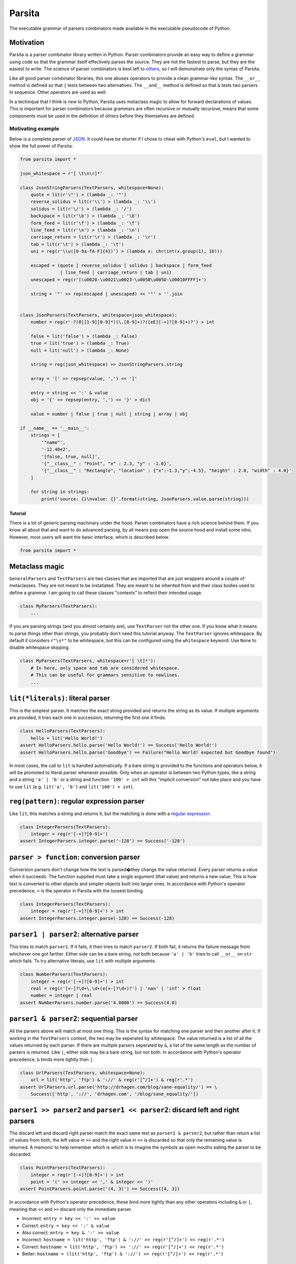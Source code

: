 Parsita
=======

.. image:: https://travis-ci.org/drhagen/parsita.svg
   :target: https://travis-ci.org/drhagen/parsita
.. image:: https://codecov.io/github/drhagen/parsita/coverage.svg
   :target: https://codecov.io/github/drhagen/parsita
.. image:: https://img.shields.io/pypi/v/parsita.svg
   :target: https://pypi.python.org/pypi/parsita
.. image:: https://img.shields.io/pypi/status/parsita.svg
   :target: https://pypi.python.org/pypi/parsita
.. image:: https://img.shields.io/pypi/pyversions/parsita.svg
   :target: https://pypi.python.org/pypi/parsita
.. image:: https://img.shields.io/pypi/dm/parsita.svg
   :target: https://pypi.python.org/pypi/parsita

The executable grammar of parsers combinators made available in the executable pseudocode of Python.

Motivation
~~~~~~~~~~

Parsita is a parser combinator library written in Python. Parser combinators provide an easy way to define a grammar using code so that the grammar itself effectively parses the source. They are not the fastest to parse, but they are the easiest to write. The science of parser combinators is best left to `others <http://www.codecommit.com/blog/scala/the-magic-behind-parser-combinators>`__, so I will demonstrate only the syntax of Parsita.

Like all good parser combinator libraries, this one abuses operators to provide a clean grammar-like syntax. The ``__or__`` method is defined so that ``|`` tests between two alternatives. The ``__and__`` method is defined so that ``&`` tests two parsers in sequence. Other operators are used as well.

In a techinque that I think is new to Python, Parsita uses metaclass magic to allow for forward declarations of values. This is important for parser combinators because grammars are often recursive or mutually recursive, means that some components must be used in the definition of others before they themselves are defined.

Motivating example
^^^^^^^^^^^^^^^^^^

Below is a complete parser of `JSON <https://tools.ietf.org/html/rfc7159>`__. It could have be shorter if I chose to cheat with Python's ``eval``, but I wanted to show the full power of Parsita:

.. code:: python

    from parsita import *

    json_whitespace = r'[ \t\n\r]*'

    class JsonStringParsers(TextParsers, whitespace=None):
        quote = lit(r'\"') > (lambda _: '"')
        reverse_solidus = lit(r'\\') > (lambda _: '\\')
        solidus = lit(r'\/') > (lambda _: '/')
        backspace = lit(r'\b') > (lambda _: '\b')
        form_feed = lit(r'\f') > (lambda _: '\f')
        line_feed = lit(r'\n') > (lambda _: '\n')
        carriage_return = lit(r'\r') > (lambda _: '\r')
        tab = lit(r'\t') > (lambda _: '\t')
        uni = reg(r'\\u([0-9a-fA-F]{4})') > (lambda x: chr(int(x.group(1), 16)))

        escaped = (quote | reverse_solidus | solidus | backspace | form_feed
                   | line_feed | carriage_return | tab | uni)
        unescaped = reg(r'[\u0020-\u0021\u0023-\u005B\u005D-\U0010FFFF]+')

        string = '"' >> rep(escaped | unescaped) << '"' > ''.join


    class JsonParsers(TextParsers, whitespace=json_whitespace):
        number = reg(r'-?(0|[1-9][0-9]*)(\.[0-9]+)?([eE][-+]?[0-9]+)?') > int

        false = lit('false') > (lambda _: False)
        true = lit('true') > (lambda _: True)
        null = lit('null') > (lambda _: None)

        string = reg(json_whitespace) >> JsonStringParsers.string

        array = '[' >> repsep(value, ',') << ']'

        entry = string << ':' & value
        obj = '{' >> repsep(entry, ',') << '}' > dict

        value = number | false | true | null | string | array | obj

    if __name__ == '__main__':
        strings = [
            '"name"',
            '-12.40e2',
            '[false, true, null]',
            '{"__class__" : "Point", "x" : 2.3, "y" : -1.6}',
            '{"__class__" : "Rectangle", "location" : {"x":-1.3,"y":-4.5}, "height" : 2.0, "width" : 4.0}'
        ]

        for string in strings:
            print('source: {}\nvalue: {}'.format(string, JsonParsers.value.parse(string)))

Tutorial
--------

There is a lot of generic parsing machinary under the hood. Parser combinators have a rich science behind them. If you know all about that and want to do advanced parsing, by all means pop open the source hood and install some nitro. However, most users will want the basic interface, which is described below.

.. code:: python

    from parsita import *

Metaclass magic
~~~~~~~~~~~~~~~

``GeneralParsers`` and ``TextParsers`` are two classes that are imported that are just wrappers around a couple of metaclasses. They are not meant to be instatiated. They are meant to be inherited from and their class bodies used to define a grammar. I am going to call these classes "contexts" to reflect their intended usage.

.. code:: python

    class MyParsers(TextParsers):
        ...

If you are parsing strings (and you almost certainly are), use ``TextParser`` not the other one. If you know what it means to parse things other than strings, you probably don't need this tutorial anyway. The ``TextParser`` ignores whitespace. By default it considers ``r"\s*"`` to be whitespace, but this can be configured using the ``whitespace`` keyword. Use ``None`` to disable whitespace skipping.

.. code:: python

    class MyParsers(TextParsers, whitespace=r'[ \t]*'):
        # In here, only space and tab are considered whitespace.
        # This can be useful for grammars sensitive to newlines.
        ...

``lit(*literals)``: literal parser
~~~~~~~~~~~~~~~~~~~~~~~~~~~~~~~~~~

This is the simplest parser. It matches the exact string provided and returns the string as its value. If multiple arguments are provided, it tries each one in succession, returning the first one it finds.

.. code:: python

    class HelloParsers(TextParsers):
        hello = lit('Hello World!')
    assert HelloParsers.hello.parse('Hello World!') == Success('Hello World!')
    assert HelloParsers.hello.parse('Goodbye') == Failure("Hello World! expected but Goodbye found")

In most cases, the call to ``lit`` is handled automatically. If a bare string is provided to the functions and operators below, it will be promoted to literal parser whenever possible. Only when an operator is between two Python types, like a string and a string ``'a' | 'b'`` or a string and function ``'100' > int`` will this "implicit conversion" not take place and you have to use ``lit`` (e.g. ``lit('a', 'b')`` and ``lit('100') > int``).

``reg(pattern)``: regular expression parser
~~~~~~~~~~~~~~~~~~~~~~~~~~~~~~~~~~~~~~~~~~~

Like ``lit``, this matches a string and returns it, but the matching is done with a `regular expression <https://docs.python.org/3/library/re.html>`__.

.. code:: python

    class IntegerParsers(TextParsers):
        integer = reg(r'[-+]?[0-9]+')
    assert IntegerParsers.integer.parse('-128') == Success('-128')

``parser > function``: conversion parser
~~~~~~~~~~~~~~~~~~~~~~~~~~~~~~~~~~~~~~~~

Conversion parsers don't change how the text is parsed�they change the value returned. Every parser returns a value when it succeeds. The function supplied must take a single argument (that value) and returns a new value. This is how text is converted to other objects and simpler objects built into larger ones. In accordance with Python's operator precedence, ``>`` is the operator in Parsita with the loosest binding.

.. code:: python

    class IntegerParsers(TextParsers):
        integer = reg(r'[-+]?[0-9]+') > int
    assert IntegerParsers.integer.parse(-128) == Success(-128)

``parser1 | parser2``: alternative parser
~~~~~~~~~~~~~~~~~~~~~~~~~~~~~~~~~~~~~~~~~

This tries to match ``parser1``. If it fails, it then tries to match ``parser2``. If both fail, it returns the failure message from whichever one got farther. Either side can be a bare string, not both because ``'a' | 'b'`` tries to call ``__or__`` on ``str`` which fails. To try alternative literals, use ``lit`` with multiple arguments.

.. code:: python

    class NumberParsers(TextParsers):
        integer = reg(r'[-+]?[0-9]+') > int
        real = reg(r'[+-]?\d+\.\d+(e[+-]?\d+)?') | 'nan' | 'inf' > float
        number = integer | real
    assert NumberParsers.number.parse('4.0000') == Success(4.0)

``parser1 & parser2``: sequential parser
~~~~~~~~~~~~~~~~~~~~~~~~~~~~~~~~~~~~~~~~

All the parsers above will match at most one thing. This is the syntax for matching one parser and then another after it. If working in the ``TextParsers`` context, the two may be seperated by whitespace. The value returned is a list of all the values returned by each parser. If there are multiple parsers seperated by ``&``, a list of the same length as the number of parsers is returned. Like ``|``, either side may be a bare string, but not both. In accordance with Python's operator precedence, ``&`` binds more tightly than ``|``.

.. code:: python

    class UrlParsers(TextParsers, whitespace=None):
        url = lit('http', 'ftp') & '://' & reg(r'[^/]+') & reg(r'.*')
    assert UrlParsers.url.parse('http://drhagen.com/blog/sane-equality/') == \
        Success(['http', '://', 'drhagen.com', '/blog/sane_equality/'])

``parser1 >> parser2`` and ``parser1 << parser2``: discard left and right parsers
~~~~~~~~~~~~~~~~~~~~~~~~~~~~~~~~~~~~~~~~~~~~~~~~~~~~~~~~~~~~~~~~~~~~~~~~~~~~~~~~~

The discard left and discard right parser match the exact same text as ``parser1 & parser2``, but rather than return a list of values from both, the left value in ``>>`` and the right value in ``<<`` is discarded so that only the remaining value is returned. A memonic to help remember which is which is to imagine the symbols as open mouths eating the parser to be discarded.

.. code:: python

    class PointParsers(TextParsers):
        integer = reg(r'[-+]?[0-9]+') > int
        point = '(' >> integer << ',' & integer << ')'
    assert PointParsers.point.parse('(4, 3)') == Success([4, 3])

In accordance with Python's operator precedence, these bind more tightly than any other operators including ``&`` or ``|``, meaning that ``<<`` and ``>>`` discard only the immediate parser.

-  Incorrect: ``entry = key << ':' >> value``
-  Correct: ``entry = key << ':' & value``
-  Also correct: ``entry = key & ':' >> value``
-  Incorrect: ``hostname = lit('http', 'ftp') & '://' >> reg(r'[^/]+') << reg(r'.*')``
-  Correct: ``hostname = lit('http', 'ftp') >> '://' >> reg(r'[^/]+') << reg(r'.*')``
-  Better: ``hostname = (lit('http', 'ftp') & '://') >> reg(r'[^/]+') << reg(r'.*')``

``opt(parser)``: optional parser
~~~~~~~~~~~~~~~~~~~~~~~~~~~~~~~~

An optional parser tries to match its argument. If the argument succeeds, it returns a list of length one with the successful value as its only element. If the argument fails, then ``opt`` succeeds anyway, but returns an empty list and consuming no input.

.. code:: python

    class DeclarationParsers(TextParsers):
        id = reg(r'[A-Za-z_][A-Za-z0-9_]+')
        declaration = id & opt(':' >> id)
    assert DeclarationParsers.declaration.parse('x: int') == Success(['x', ['int']])

``rep(parser)`` and ``rep1(parser)``: repeated parsers
~~~~~~~~~~~~~~~~~~~~~~~~~~~~~~~~~~~~~~~~~~~~~~~~~~~~~~

A repeated parser matches repeated instances of its parser argument. It returns a list with each element being the value of one match. ``rep1`` only succeeds if at least one match is found. ``rep`` always succeeds, returning an empty list if no matches are found.

.. code:: python

    class SummationParsers(TextParsers):
        integer = reg(r'[-+]?[0-9]+') > int
        summation = integer & rep('+' >> integer) > lambda x: sum([x[0]] + x[1])
    assert SummationParsers.summation.parse('1 + 1 + 2 + 3 + 5') == Success(12)

``repsep(parser, separator)`` and ``rep1sep(parser, separator)``: repeated separated parsers
~~~~~~~~~~~~~~~~~~~~~~~~~~~~~~~~~~~~~~~~~~~~~~~~~~~~~~~~~~~~~~~~~~~~~~~~~~~~~~~~~~~~~~~~~~~~

A repeated separated parser matches ``parser`` seperated by ``separator``, returning a list of the values returned by ``parser`` and discarding the value of ``separator``. ``rep1sep`` only succeeds if at least one match is found. ``repsep`` always succeeds, returning an empty list if no matches are found.

.. code:: python

    class ListParsers(TextParsers):
        integer = reg(r'[-+]?[0-9]+') > int
        my_list = '[' >> repsep(integer, ',') << ']'
    assert ListParsers.my_list.parse('[1,2,3]') == [1, 2, 3]
